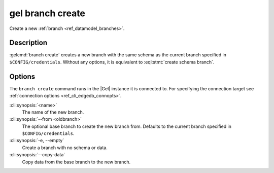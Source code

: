 .. _ref_cli_edgedb_branch_create:


=================
gel branch create
=================

Create a new :ref:`branch <ref_datamodel_branches>`.

.. cli:synopsis::

    gel branch create [<options>] <name>

Description
===========

:gelcmd:`branch create` creates a new branch with the same schema as the
current branch specified in ``$CONFIG/credentials``. Without any options, it is
equivalent to :eql:stmt:`create schema branch`.


Options
=======

The ``branch create`` command runs in the |Gel| instance it is
connected to. For specifying the connection target see
:ref:`connection options <ref_cli_edgedb_connopts>`.

:cli:synopsis:`<name>`
    The name of the new branch.

:cli:synopsis:`--from <oldbranch>`
    The optional base branch to create the new branch from. Defaults to the
    current branch specified in ``$CONFIG/credentials``.

:cli:synopsis:`-e, --empty`
    Create a branch with no schema or data.

:cli:synopsis:`--copy-data`
    Copy data from the base branch to the new branch.
